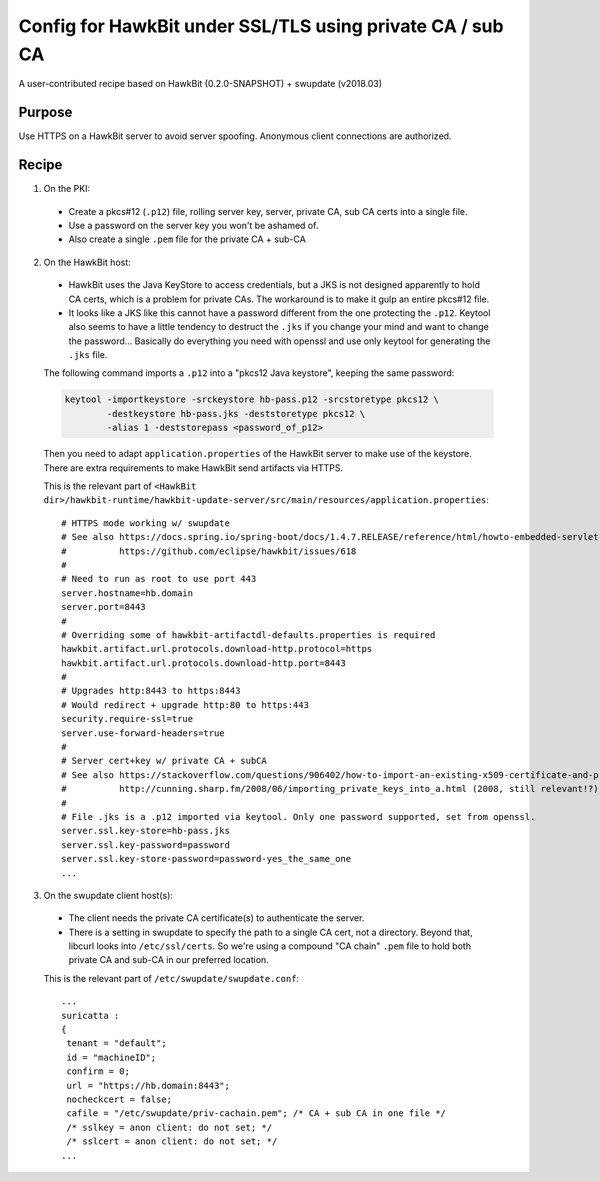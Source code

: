 ==========================================================
Config for HawkBit under SSL/TLS using private CA / sub CA
==========================================================

A user-contributed recipe based on HawkBit (0.2.0-SNAPSHOT) + swupdate (v2018.03)

Purpose
-------

Use HTTPS on a HawkBit server to avoid server spoofing. Anonymous client connections are authorized.

Recipe
------

1. On the PKI:

 * Create a pkcs#12 (``.p12``) file, rolling server key, server, private CA, sub CA certs into a single file.
 * Use a password on the server key you won't be ashamed of.
 * Also create a single ``.pem`` file for the private CA + sub-CA

2. On the HawkBit host:

 * HawkBit uses the Java KeyStore to access credentials, but a JKS is not designed apparently to hold CA certs, which is a problem for private CAs. The workaround is to make it gulp an entire pkcs#12 file.
 * It looks like a JKS like this cannot have a password different from the one protecting the ``.p12``. Keytool also seems to have a little tendency to destruct the ``.jks`` if you change your mind and want to change the password... Basically do everything you need with openssl and use only keytool for generating the ``.jks`` file.

 The following command imports a ``.p12`` into a "pkcs12 Java keystore", keeping the same password:

 .. code:: bash

  keytool -importkeystore -srckeystore hb-pass.p12 -srcstoretype pkcs12 \
          -destkeystore hb-pass.jks -deststoretype pkcs12 \
          -alias 1 -deststorepass <password_of_p12>

 Then you need to adapt ``application.properties`` of the HawkBit server to make use of the keystore.
 There are extra requirements to make HawkBit send artifacts via HTTPS.

 This is the relevant part of ``<HawkBit dir>/hawkbit-runtime/hawkbit-update-server/src/main/resources/application.properties``::

  # HTTPS mode working w/ swupdate
  # See also https://docs.spring.io/spring-boot/docs/1.4.7.RELEASE/reference/html/howto-embedded-servlet-containers.html#howto-configure-ssl
  #          https://github.com/eclipse/hawkbit/issues/618
  #
  # Need to run as root to use port 443
  server.hostname=hb.domain
  server.port=8443
  #
  # Overriding some of hawkbit-artifactdl-defaults.properties is required
  hawkbit.artifact.url.protocols.download-http.protocol=https
  hawkbit.artifact.url.protocols.download-http.port=8443
  #
  # Upgrades http:8443 to https:8443
  # Would redirect + upgrade http:80 to https:443
  security.require-ssl=true
  server.use-forward-headers=true
  #
  # Server cert+key w/ private CA + subCA
  # See also https://stackoverflow.com/questions/906402/how-to-import-an-existing-x509-certificate-and-private-key-in-java-keystore-to-u
  #          http://cunning.sharp.fm/2008/06/importing_private_keys_into_a.html (2008, still relevant!?)
  #
  # File .jks is a .p12 imported via keytool. Only one password supported, set from openssl.
  server.ssl.key-store=hb-pass.jks
  server.ssl.key-password=password
  server.ssl.key-store-password=password-yes_the_same_one
  ...

3. On the swupdate client host(s):

 * The client needs the private CA certificate(s) to authenticate the server.
 * There is a setting in swupdate to specify the path to a single CA cert, not a directory. Beyond that, libcurl looks into ``/etc/ssl/certs``. So we're using a compound "CA chain" ``.pem`` file to hold both private CA and sub-CA in our preferred location.

 This is the relevant part of ``/etc/swupdate/swupdate.conf``::

  ...
  suricatta :
  {
   tenant = "default";
   id = "machineID";
   confirm = 0;
   url = "https://hb.domain:8443";
   nocheckcert = false;
   cafile = "/etc/swupdate/priv-cachain.pem"; /* CA + sub CA in one file */
   /* sslkey = anon client: do not set; */
   /* sslcert = anon client: do not set; */
  ...

